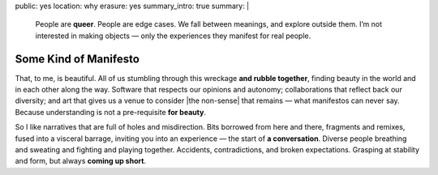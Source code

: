 public: yes
location: why
erasure: yes
summary_intro: true
summary: |
  People are **queer**.
  People are edge cases.
  We fall between meanings,
  and explore outside them.
  I’m not interested in making objects —
  only the experiences they manifest for real people.


Some Kind of Manifesto
======================

That, to me, is beautiful.
All of us stumbling
through this wreckage **and rubble together**,
finding beauty in the world
and in each other along the way.
Software that respects our opinions and autonomy;
collaborations that reflect back our diversity;
and art that gives us a venue to consider
|the non-sense| that remains —
what manifestos can never say.
Because understanding is not a pre-requisite **for beauty**.

So I like narratives that are full of
holes and misdirection.
Bits borrowed from here and there,
fragments and remixes,
fused into a visceral barrage,
inviting you into an experience —
the start of **a conversation**.
Diverse people breathing and sweating
and fighting and playing together.
Accidents, contradictions, and broken expectations.
Grasping at stability and form,
but always **coming up short**.

.. |the non-sense| raw:: html

  <label for="erasure">the non-sense</label>
